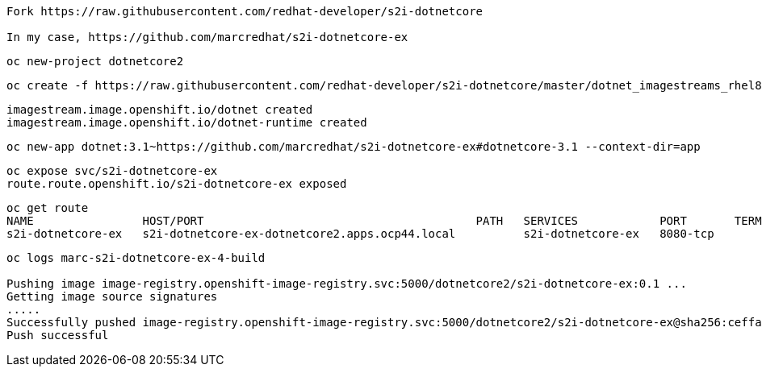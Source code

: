 ----
Fork https://raw.githubusercontent.com/redhat-developer/s2i-dotnetcore

In my case, https://github.com/marcredhat/s2i-dotnetcore-ex
----


----
oc new-project dotnetcore2
----

----
oc create -f https://raw.githubusercontent.com/redhat-developer/s2i-dotnetcore/master/dotnet_imagestreams_rhel8.json
----

----
imagestream.image.openshift.io/dotnet created
imagestream.image.openshift.io/dotnet-runtime created
----

----
oc new-app dotnet:3.1~https://github.com/marcredhat/s2i-dotnetcore-ex#dotnetcore-3.1 --context-dir=app
----

----
oc expose svc/s2i-dotnetcore-ex
route.route.openshift.io/s2i-dotnetcore-ex exposed
----


----
oc get route
NAME                HOST/PORT                                        PATH   SERVICES            PORT       TERMINATION   WILDCARD
s2i-dotnetcore-ex   s2i-dotnetcore-ex-dotnetcore2.apps.ocp44.local          s2i-dotnetcore-ex   8080-tcp                 None
----


----
oc logs marc-s2i-dotnetcore-ex-4-build

Pushing image image-registry.openshift-image-registry.svc:5000/dotnetcore2/s2i-dotnetcore-ex:0.1 ...
Getting image source signatures
.....
Successfully pushed image-registry.openshift-image-registry.svc:5000/dotnetcore2/s2i-dotnetcore-ex@sha256:ceffa90dad4cef1abf894ddda8336b5422361b75350b271aa2e48f6d8043dcb1
Push successful
----


